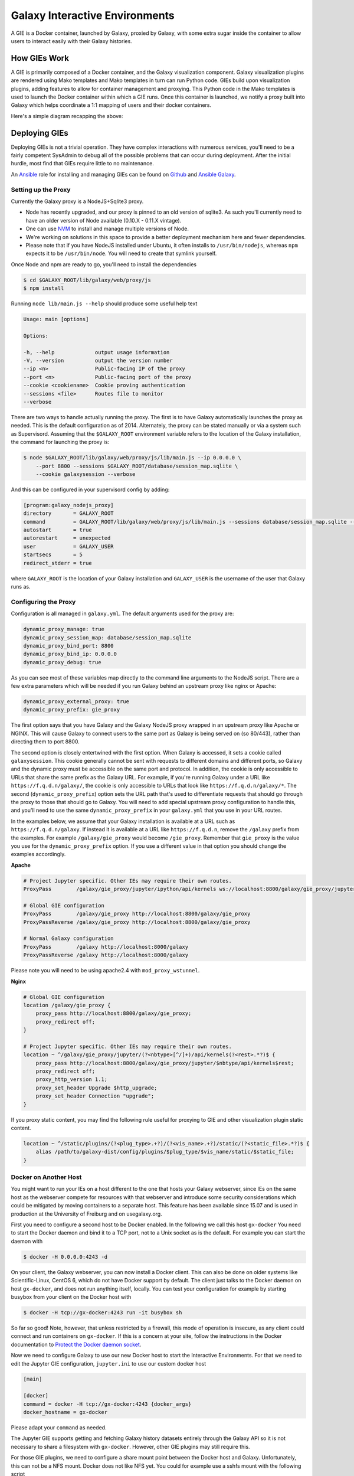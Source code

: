 Galaxy Interactive Environments
===============================

A GIE is a Docker container, launched by Galaxy, proxied by Galaxy, with some
extra sugar inside the container to allow users to interact easily with their
Galaxy histories.

How GIEs Work
-------------

A GIE is primarily composed of a Docker container, and the Galaxy visualization
component. Galaxy visualization plugins are rendered using Mako templates and
Mako templates in turn can run Python code. GIEs build upon visualization plugins,
adding features to allow for container management and proxying. This Python code
in the Mako templates is used to launch the Docker container within which a GIE
runs. Once this container is launched, we notify a proxy built into Galaxy which
helps coordinate a 1:1 mapping of users and their docker containers.

Here's a simple diagram recapping the above:

.. image:: interactive_environments.png

Deploying GIEs
--------------

Deploying GIEs is not a trivial operation. They have complex interactions with
numerous services, you'll need to be a fairly competent SysAdmin to debug all
of the possible problems that can occur during deployment. After the initial
hurdle, most find that GIEs require little to no maintenance.

An `Ansible <http://www.ansible.com/>`__ role for installing and managing GIEs
can be found on
`Github <https://github.com/galaxyproject/ansible-interactive-environments>`__
and `Ansible Galaxy <https://galaxy.ansible.com/detail#/role/6056>`__.

Setting up the Proxy
^^^^^^^^^^^^^^^^^^^^

Currently the Galaxy proxy is a NodeJS+Sqlite3 proxy.

- Node has recently upgraded, and our proxy is pinned to an old version of
  sqlite3. As such you'll currently need to have an older version of Node
  available (0.10.X - 0.11.X vintage).
- One can use `NVM <https://github.com/creationix/nvm>`__ to install and manage multiple versions of Node.
- We're working on solutions in this space to provide a better deployment
  mechanism here and fewer dependencies.
- Please note that if you have NodeJS installed under Ubuntu, it often
  installs to ``/usr/bin/nodejs``, whereas ``npm`` expects it to be
  ``/usr/bin/node``. You will need to create that symlink yourself.

Once Node and npm are ready to go, you'll need to install the dependencies

.. code-block:: console

    $ cd $GALAXY_ROOT/lib/galaxy/web/proxy/js
    $ npm install

Running ``node lib/main.js --help`` should produce some useful help text

.. code-block:: console

    Usage: main [options]

    Options:

    -h, --help             output usage information
    -V, --version          output the version number
    --ip <n>               Public-facing IP of the proxy
    --port <n>             Public-facing port of the proxy
    --cookie <cookiename>  Cookie proving authentication
    --sessions <file>      Routes file to monitor
    --verbose

There are two ways to handle actually running the proxy. The first is to have
Galaxy automatically launches the proxy as needed. This is the default configuration
as of 2014. Alternately, the proxy can be stated manually or via a system such as
Supervisord. Assuming that the ``$GALAXY_ROOT`` environment variable refers to the location of
the Galaxy installation, the command for launching the proxy is:

.. code-block:: console

    $ node $GALAXY_ROOT/lib/galaxy/web/proxy/js/lib/main.js --ip 0.0.0.0 \
        --port 8800 --sessions $GALAXY_ROOT/database/session_map.sqlite \
        --cookie galaxysession --verbose

And this can be configured in your supervisord config by adding:

.. code-block:: console


    [program:galaxy_nodejs_proxy]
    directory       = GALAXY_ROOT
    command         = GALAXY_ROOT/lib/galaxy/web/proxy/js/lib/main.js --sessions database/session_map.sqlite --ip 0.0.0.0 --port 8800
    autostart       = true
    autorestart     = unexpected
    user            = GALAXY_USER
    startsecs       = 5
    redirect_stderr = true

where ``GALAXY_ROOT`` is the location of your Galaxy installation and ``GALAXY_USER`` is the username of the user that
Galaxy runs as.

Configuring the Proxy
^^^^^^^^^^^^^^^^^^^^^

Configuration is all managed in ``galaxy.yml``. The default arguments used
for the proxy are:

.. code-block::  yaml

    dynamic_proxy_manage: true
    dynamic_proxy_session_map: database/session_map.sqlite
    dynamic_proxy_bind_port: 8800
    dynamic_proxy_bind_ip: 0.0.0.0
    dynamic_proxy_debug: true

As you can see most of these variables map directly to the command line
arguments to the NodeJS script. There are a few extra parameters which will
be needed if you run Galaxy behind an upstream proxy like nginx or
Apache:

.. code-block:: yaml

    dynamic_proxy_external_proxy: true
    dynamic_proxy_prefix: gie_proxy

The first option says that you have Galaxy and the Galaxy NodeJS proxy wrapped
in an upstream proxy like Apache or NGINX. This will cause Galaxy to connect
users to the same port as Galaxy is being served on (so 80/443), rather than
directing them to port 8800.

The second option is closely entertwined with the first option. When Galaxy is
accessed, it sets a cookie called ``galaxysession``. This cookie generally cannot be sent with requests
to different domains and different ports, so Galaxy and the dynamic proxy must
be accessible on the same port and protocol. In addition, the cookie is only
accessible to URLs that share the same prefix as the Galaxy URL. For example,
if you're running Galaxy under a URL like ``https://f.q.d.n/galaxy/``, the cookie
is only accessible to URLs that look like ``https://f.q.d.n/galaxy/*``. The
second (``dynamic_proxy_prefix``) option sets the URL path that's used to
differentiate requests that should go through the proxy to those that should go
to Galaxy. You will need to add special upstream proxy configuration to handle
this, and you'll need to use the same ``dynamic_proxy_prefix`` in your
``galaxy.yml`` that you use in your URL routes.

In the examples below, we assume that your Galaxy installation is available
at a URL such as ``https://f.q.d.n/galaxy``. If instead it is available at a
URL like ``https://f.q.d.n``, remove the ``/galaxy`` prefix from the examples.
For example ``/galaxy/gie_proxy`` would become ``/gie_proxy``. Remember that
``gie_proxy`` is the value you use for the ``dynamic_proxy_prefix`` option. If
you use a different value in that option you should change the examples
accordingly.

**Apache**

.. code-block:: apache

    # Project Jupyter specific. Other IEs may require their own routes.
    ProxyPass        /galaxy/gie_proxy/jupyter/ipython/api/kernels ws://localhost:8800/galaxy/gie_proxy/jupyter/ipython/api/kernels

    # Global GIE configuration
    ProxyPass        /galaxy/gie_proxy http://localhost:8800/galaxy/gie_proxy
    ProxyPassReverse /galaxy/gie_proxy http://localhost:8800/galaxy/gie_proxy

    # Normal Galaxy configuration
    ProxyPass        /galaxy http://localhost:8000/galaxy
    ProxyPassReverse /galaxy http://localhost:8000/galaxy

Please note you will need to be using apache2.4 with ``mod_proxy_wstunnel``.

**Nginx**

.. code-block:: nginx

    # Global GIE configuration
    location /galaxy/gie_proxy {
        proxy_pass http://localhost:8800/galaxy/gie_proxy;
        proxy_redirect off;
    }

    # Project Jupyter specific. Other IEs may require their own routes.
    location ~ ^/galaxy/gie_proxy/jupyter/(?<nbtype>[^/]+)/api/kernels(?<rest>.*?)$ {
        proxy_pass http://localhost:8800/galaxy/gie_proxy/jupyter/$nbtype/api/kernels$rest;
        proxy_redirect off;
        proxy_http_version 1.1;
        proxy_set_header Upgrade $http_upgrade;
        proxy_set_header Connection "upgrade";
    }

If you proxy static content, you may find the following rule useful for
proxying to GIE and other visualization plugin static content.

.. code-block:: nginx

    location ~ ^/static/plugins/(?<plug_type>.+?)/(?<vis_name>.+?)/static/(?<static_file>.*?)$ {
        alias /path/to/galaxy-dist/config/plugins/$plug_type/$vis_name/static/$static_file;
    }

Docker on Another Host
^^^^^^^^^^^^^^^^^^^^^^

You might want to run your IEs on a host different to the one that hosts your
Galaxy webserver, since IEs on the same host as the webserver compete for
resources with that webserver and introduce some security considerations which
could be mitigated by moving containers to a separate host. This feature has
been available since 15.07 and is used in production at the University of
Freiburg and on usegalaxy.org.

First you need to configure a second host to be Docker enabled. In the
following we call this host ``gx-docker`` You need to start the Docker daemon
and bind it to a TCP port, not to a Unix socket as is the default. For example
you can start the daemon with

.. code-block:: console

    $ docker -H 0.0.0.0:4243 -d

On your client, the Galaxy webserver, you can now install a Docker client. This
can also be done on older systems like Scientific-Linux, CentOS 6, which do not
have Docker support by default. The client just talks to the Docker daemon on
host ``gx-docker``, and does not run anything itself, locally. You can test
your configuration for example by starting busybox from your client on the
Docker host with

.. code-block:: console

    $ docker -H tcp://gx-docker:4243 run -it busybox sh

So far so good! Note, however, that unless restricted by a firewall, this mode
of operation is insecure, as any client could connect and run containers on
``gx-docker``. If this is a concern at your site, follow the instructions in
the Docker documentation to `Protect the Docker daemon socket
<https://docs.docker.com/engine/security/https/>`__.

Now we need to configure Galaxy to use our new Docker host
to start the Interactive Environments. For that we need to edit the Jupyter GIE
configuration, ``jupyter.ini`` to use our custom docker host

.. code-block:: ini

    [main]

    [docker]
    command = docker -H tcp://gx-docker:4243 {docker_args}
    docker_hostname = gx-docker

Please adapt your ``command`` as needed.

The Jupyter GIE supports getting and fetching Galaxy history datasets entirely
through the Galaxy API so it is not necessary to share a filesystem with
``gx-docker``. However, other GIE plugins may still require this.

For those GIE plugins, we need to configure a share mount point between the
Docker host and Galaxy. Unfortunately, this can not be a NFS mount. Docker does
not like NFS yet. You could for example use a sshfs mount with the following
script

.. code-block:: bash

    if mount | grep ^gx-docker:/var/tmp/gx-docker; then
        echo "/var/tmp/gx-docker already mounted."
    else
        sshfs gx-docker:/var/tmp/gx-docker /var/tmp/gx-docker
        echo 'Mounting ...'
    fi

This will let Galaxy and the Docker host share temporary files.

Docker Engine Swarm Mode
^^^^^^^^^^^^^^^^^^^^^^^^

As of Docker Engine version 1.12, Docker Engine can be configured to provide a
cluster of Docker Engines in a configuration known as *Docker Engine swarm
mode*.  This replaces the previous and similarly named *Docker Swarm*
clustering solution, which is not compatible with swarm mode.

`The Docker Engine swarm mode documentation
<https://docs.docker.com/engine/swarm/>`__ fully explains the differences, but
the major difference is that whereas under Docker Swarm one could run commands
on the swarm with ``docker run``, Docker Engine swarm mode requires one to
create persistent services with ``docker service create`` and to remove those
services once no longer in use with ``docker service rm``.

Galaxy supports both Docker Engine swarm mode and the legacy Docker Swarm
system. Legacy Docker Swarm is supported without any special configuration,
because the containers are still run with ``docker run`` as before. To support
Docker Engine swarm mode, additional configuration is required. Begin by
editing your GIE plugin's ini configuration file (e.g. ``jupyter.ini``) and set
the ``docker_connect_port`` and ``swarm_mode options`` in addition to any other
relevant options. Unless you are using a non-standard Docker image, the correct
value for ``docker_connect_port`` should be suggested to you in the sample
configuration file:

.. code-block:: ini

    [docker]
    docker_connect_port = 8888
    swarm_mode = True

You can also enable swarm mode for *all* GIE plugins by setting
``interactive_environment_swarm_mode`` in ``galaxy.yml`` to ``True``. If using
this setting, you must still set ``docker_connect_port`` in each GIE plugin's
ini configuration file. The ``swarm_mode`` setting in individual GIE plugin
config files will override the value set in ``galaxy.yml``.

Note that your Galaxy server does not need to be a member of the swarm itself.
It can use the method outlined above in the `Docker on Another Host`_ section
to connect as a client to a Docker daemon acting as a swarm mode manager.

Once configured, you should see that your GIE containers are started and run as
services, which you can inspect using the ``docker service ls`` command and
other ``docker service`` subcommands.

**Galaxy swarm manager**

Galaxy will start a "swarm manager" process when the first swarm mode GIE is
launched. You can control this daemon with the config file
``config/swarm_mode_manager.yml``. Consult the sample configuration at
``config/swarm_mode_manager.yml.sample`` for syntax. It will automatically shut
down when no services or nodes remain to be managed.
